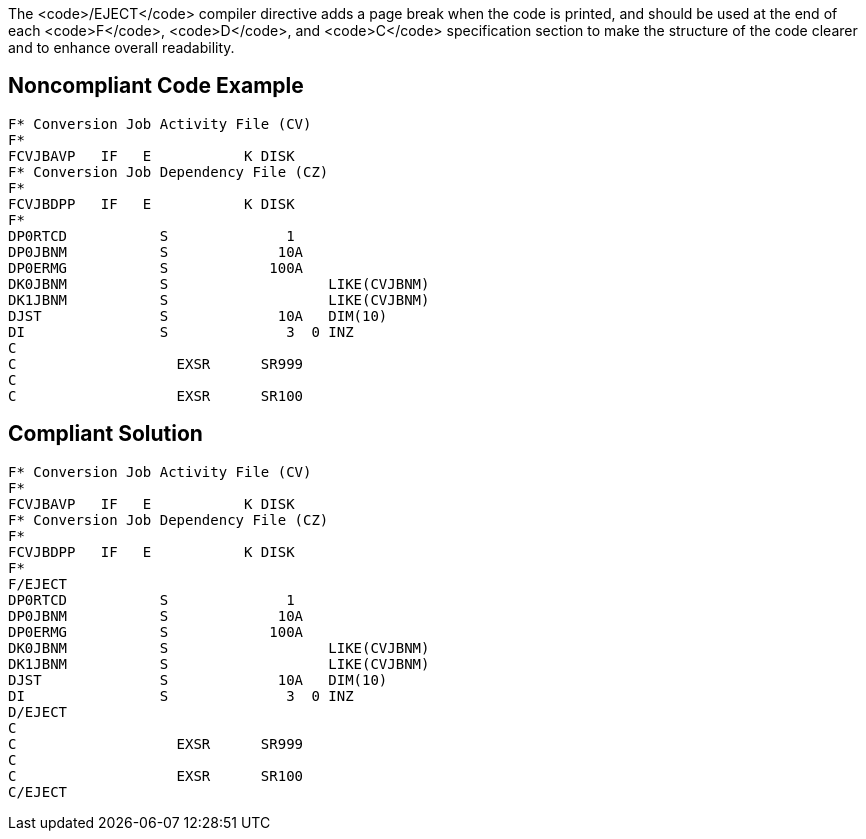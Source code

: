 The <code>/EJECT</code> compiler directive adds a page break when the code is printed, and should be used at the end of each <code>F</code>, <code>D</code>, and <code>C</code> specification section to make the structure of the code clearer and to enhance overall readability.


== Noncompliant Code Example

----
F* Conversion Job Activity File (CV)                   
F*                                                     
FCVJBAVP   IF   E           K DISK                     
F* Conversion Job Dependency File (CZ)                 
F*                                                     
FCVJBDPP   IF   E           K DISK                     
F*                                           
DP0RTCD           S              1                     
DP0JBNM           S             10A                     
DP0ERMG           S            100A                     
DK0JBNM           S                   LIKE(CVJBNM)     
DK1JBNM           S                   LIKE(CVJBNM)     
DJST              S             10A   DIM(10)           
DI                S              3  0 INZ               
C                                                       
C                   EXSR      SR999                     
C                                                       
C                   EXSR      SR100                     
----


== Compliant Solution

----
F* Conversion Job Activity File (CV)                   
F*                                                     
FCVJBAVP   IF   E           K DISK                     
F* Conversion Job Dependency File (CZ)                 
F*                                                     
FCVJBDPP   IF   E           K DISK                     
F*                                           
F/EJECT           
DP0RTCD           S              1                     
DP0JBNM           S             10A                     
DP0ERMG           S            100A                     
DK0JBNM           S                   LIKE(CVJBNM)     
DK1JBNM           S                   LIKE(CVJBNM)     
DJST              S             10A   DIM(10)           
DI                S              3  0 INZ               
D/EJECT 
C                                                       
C                   EXSR      SR999                     
C                                                       
C                   EXSR      SR100                     
C/EJECT  
----

